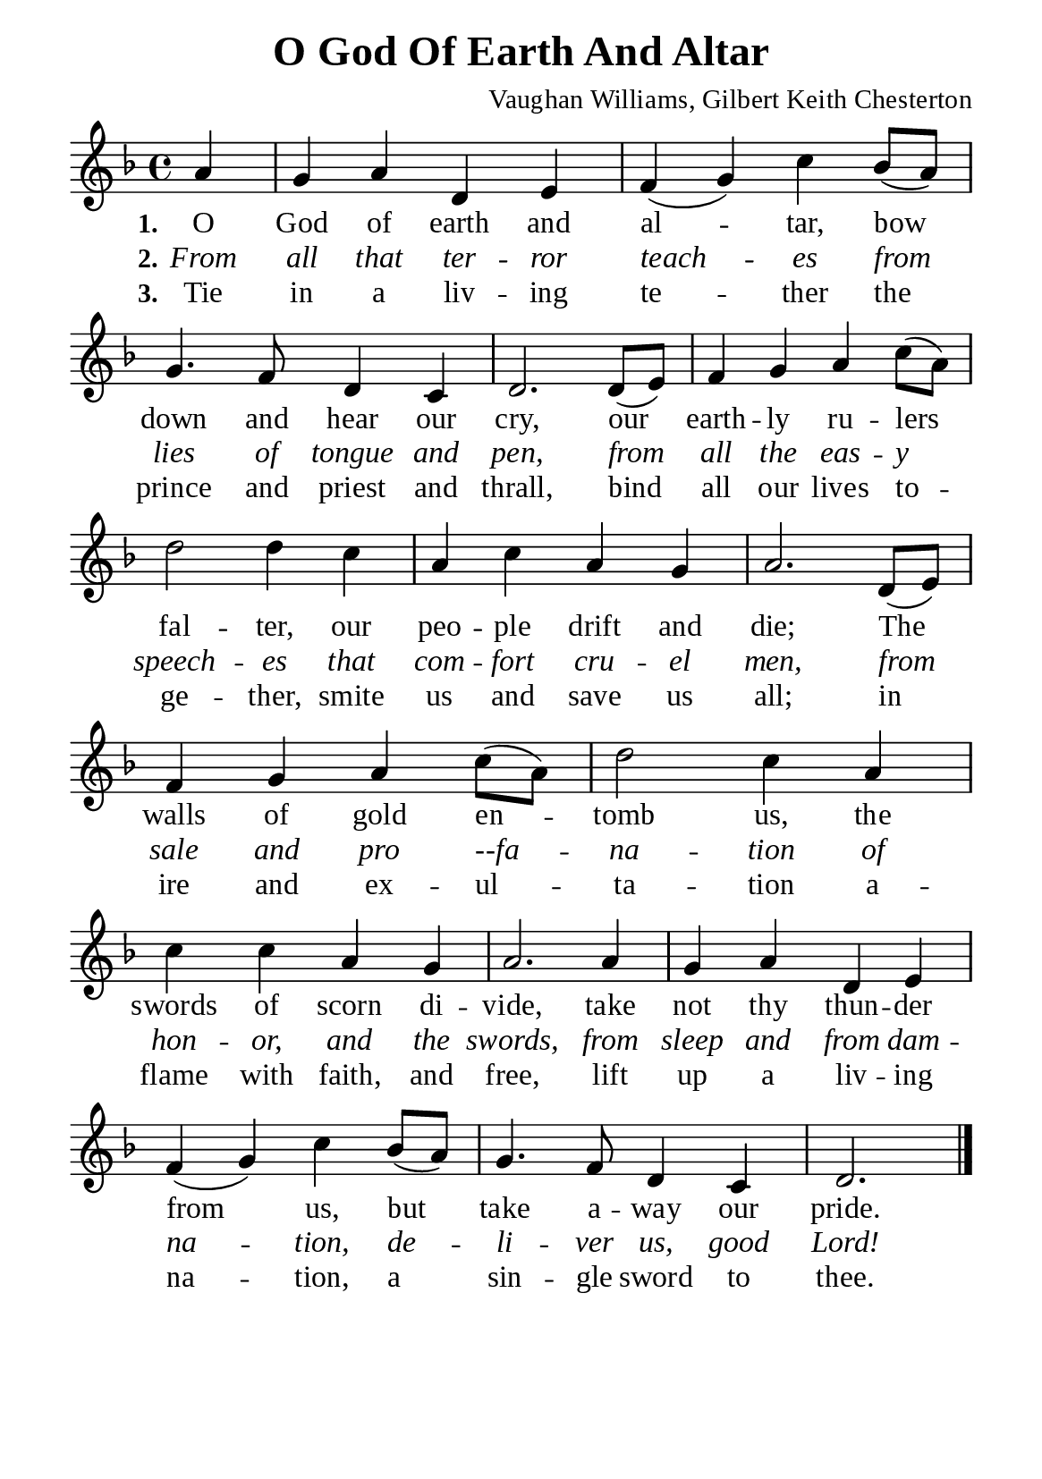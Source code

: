 %%%%%%%%%%%%%%%%%%%%%%%%%%%%%
% CONTENTS OF THIS DOCUMENT
% 1. Common settings
% 2. Verse music
% 3. Verse lyrics
% 4. Layout
%%%%%%%%%%%%%%%%%%%%%%%%%%%%%

%%%%%%%%%%%%%%%%%%%%%%%%%%%%%
% 1. Common settings
%%%%%%%%%%%%%%%%%%%%%%%%%%%%%
\version "2.22.1"

\header {
  title = "O God Of Earth And Altar"
  composer = "Vaughan Williams, Gilbert Keith Chesterton"
  tagline = ##f
}

global= {
  \key f \major
  \time 4/4
  \override Score.BarNumber.break-visibility = ##(#f #f #f)
  \override Lyrics.LyricSpace.minimum-distance = #3.0
}

\paper {
  #(set-paper-size "a5")
  top-margin = 3.2\mm
  bottom-marign = 10\mm
  left-margin = 10\mm
  right-margin = 10\mm
  indent = #0
  #(define fonts
	 (make-pango-font-tree "Liberation Serif"
	 		       "Liberation Serif"
			       "Liberation Serif"
			       (/ 20 20)))
  system-system-spacing = #'((basic-distance . 2) (padding . 2))
}

printItalic = {
  \override LyricText.font-shape = #'italic
}

%%%%%%%%%%%%%%%%%%%%%%%%%%%%%
% 2. Verse music
%%%%%%%%%%%%%%%%%%%%%%%%%%%%%
musicVerseSoprano = \relative c'' {
                    \partial 4 a4 |
  %{	01	%} g a d, e |
  %{	02	%} f (g) c bes8 (a) |
  %{	03	%} g4. f8 d4 c |
  %{	04	%} d2. d8 (e) |
  %{	05	%} f4 g a c8 (a) |
  %{	06	%} d2 d4 c |
  %{	07	%} a c a g |
  %{	08	%} a2. d,8 (e) |
  %{	09	%} f4 g a c8 (a) |
  %{	10	%} d2 c4 a |
  %{	11	%} c c a g |
  %{	12	%} a2. a4 |
  %{	13	%} g a d, e |
  %{	14	%} f (g) c bes8 (a) |
  %{	15	%} g4. f8 d4 c |
                    d2. \bar "|."
}

%%%%%%%%%%%%%%%%%%%%%%%%%%%%%
% 3. Verse lyrics
%%%%%%%%%%%%%%%%%%%%%%%%%%%%%
verseOne = \lyricmode {
  \set stanza = #"1."
  O God of earth and al -- tar, bow down and hear our cry,
  our earth -- ly ru -- lers fal -- ter, our peo -- ple drift and die;
  The walls of gold en -- tomb us, the swords of scorn di -- vide,
  take not thy thun -- der from us, but take a -- way our pride.
}

verseTwo = \lyricmode {
  \set stanza = #"2."
  From all that ter -- ror teach -- es from lies of tongue and pen,
  from all the eas -- y speech -- es that com -- fort cru -- el men,
  from sale and pro --fa -- na -- tion of hon -- or, and the swords,
  from sleep and from dam -- na -- tion, de -- li -- ver us, good Lord!
}

verseThree = \lyricmode {
  \set stanza = #"3."
  Tie in a liv -- ing te -- ther the prince and priest and thrall,
  bind all our lives to -- ge -- ther, smite us and save us all;
  in ire and ex -- ul -- ta -- tion a -- flame with faith, and free,
  lift up a liv -- ing na -- tion, a sin -- gle sword to thee.
}

%%%%%%%%%%%%%%%%%%%%%%%%%%%%%
% 4. Layout
%%%%%%%%%%%%%%%%%%%%%%%%%%%%%
\score {
    \new ChoirStaff <<
      \new Staff <<
        \clef "treble"
        \new Voice = "sopranos" { \global   \musicVerseSoprano }
      >>
      \new Lyrics \lyricsto sopranos \verseOne
      \new Lyrics \with \printItalic \lyricsto sopranos \verseTwo
      \new Lyrics \lyricsto sopranos \verseThree
    >>
}
